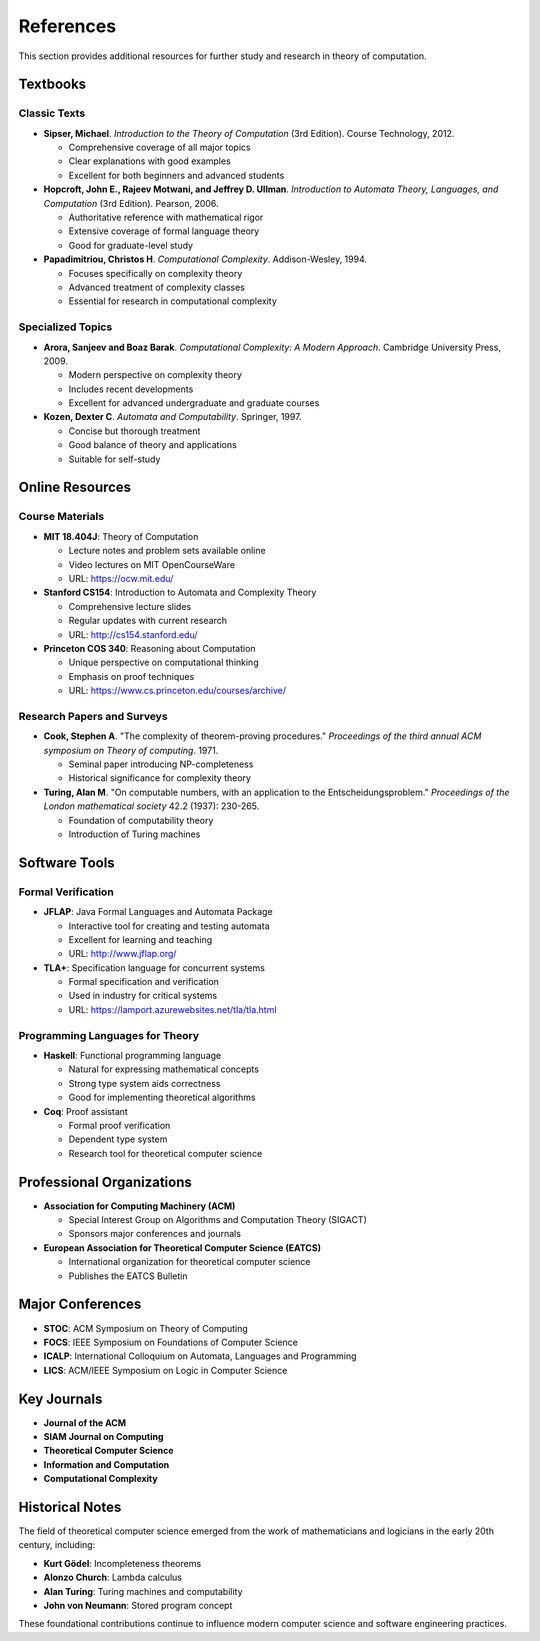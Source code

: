 References
==========

This section provides additional resources for further study and research in 
theory of computation.

Textbooks
---------

Classic Texts
~~~~~~~~~~~~~

* **Sipser, Michael**. *Introduction to the Theory of Computation* (3rd Edition). 
  Course Technology, 2012.
  
  * Comprehensive coverage of all major topics
  * Clear explanations with good examples
  * Excellent for both beginners and advanced students

* **Hopcroft, John E., Rajeev Motwani, and Jeffrey D. Ullman**. 
  *Introduction to Automata Theory, Languages, and Computation* (3rd Edition). 
  Pearson, 2006.
  
  * Authoritative reference with mathematical rigor
  * Extensive coverage of formal language theory
  * Good for graduate-level study

* **Papadimitriou, Christos H**. *Computational Complexity*. Addison-Wesley, 1994.
  
  * Focuses specifically on complexity theory
  * Advanced treatment of complexity classes
  * Essential for research in computational complexity

Specialized Topics
~~~~~~~~~~~~~~~~~

* **Arora, Sanjeev and Boaz Barak**. *Computational Complexity: A Modern Approach*. 
  Cambridge University Press, 2009.
  
  * Modern perspective on complexity theory
  * Includes recent developments
  * Excellent for advanced undergraduate and graduate courses

* **Kozen, Dexter C**. *Automata and Computability*. Springer, 1997.
  
  * Concise but thorough treatment
  * Good balance of theory and applications
  * Suitable for self-study

Online Resources
---------------

Course Materials
~~~~~~~~~~~~~~~

* **MIT 18.404J**: Theory of Computation
  
  * Lecture notes and problem sets available online
  * Video lectures on MIT OpenCourseWare
  * URL: https://ocw.mit.edu/

* **Stanford CS154**: Introduction to Automata and Complexity Theory
  
  * Comprehensive lecture slides
  * Regular updates with current research
  * URL: http://cs154.stanford.edu/

* **Princeton COS 340**: Reasoning about Computation
  
  * Unique perspective on computational thinking
  * Emphasis on proof techniques
  * URL: https://www.cs.princeton.edu/courses/archive/

Research Papers and Surveys
~~~~~~~~~~~~~~~~~~~~~~~~~~

* **Cook, Stephen A**. "The complexity of theorem-proving procedures." 
  *Proceedings of the third annual ACM symposium on Theory of computing*. 1971.
  
  * Seminal paper introducing NP-completeness
  * Historical significance for complexity theory

* **Turing, Alan M**. "On computable numbers, with an application to the 
  Entscheidungsproblem." *Proceedings of the London mathematical society* 42.2 (1937): 230-265.
  
  * Foundation of computability theory
  * Introduction of Turing machines

Software Tools
--------------

Formal Verification
~~~~~~~~~~~~~~~~~~

* **JFLAP**: Java Formal Languages and Automata Package
  
  * Interactive tool for creating and testing automata
  * Excellent for learning and teaching
  * URL: http://www.jflap.org/

* **TLA+**: Specification language for concurrent systems
  
  * Formal specification and verification
  * Used in industry for critical systems
  * URL: https://lamport.azurewebsites.net/tla/tla.html

Programming Languages for Theory
~~~~~~~~~~~~~~~~~~~~~~~~~~~~~~~

* **Haskell**: Functional programming language
  
  * Natural for expressing mathematical concepts
  * Strong type system aids correctness
  * Good for implementing theoretical algorithms

* **Coq**: Proof assistant
  
  * Formal proof verification
  * Dependent type system
  * Research tool for theoretical computer science

Professional Organizations
-------------------------

* **Association for Computing Machinery (ACM)**
  
  * Special Interest Group on Algorithms and Computation Theory (SIGACT)
  * Sponsors major conferences and journals

* **European Association for Theoretical Computer Science (EATCS)**
  
  * International organization for theoretical computer science
  * Publishes the EATCS Bulletin

Major Conferences
----------------

* **STOC**: ACM Symposium on Theory of Computing
* **FOCS**: IEEE Symposium on Foundations of Computer Science  
* **ICALP**: International Colloquium on Automata, Languages and Programming
* **LICS**: ACM/IEEE Symposium on Logic in Computer Science

Key Journals
-----------

* **Journal of the ACM**
* **SIAM Journal on Computing**
* **Theoretical Computer Science**
* **Information and Computation**
* **Computational Complexity**

Historical Notes
---------------

The field of theoretical computer science emerged from the work of mathematicians 
and logicians in the early 20th century, including:

* **Kurt Gödel**: Incompleteness theorems
* **Alonzo Church**: Lambda calculus
* **Alan Turing**: Turing machines and computability
* **John von Neumann**: Stored program concept

These foundational contributions continue to influence modern computer science 
and software engineering practices.